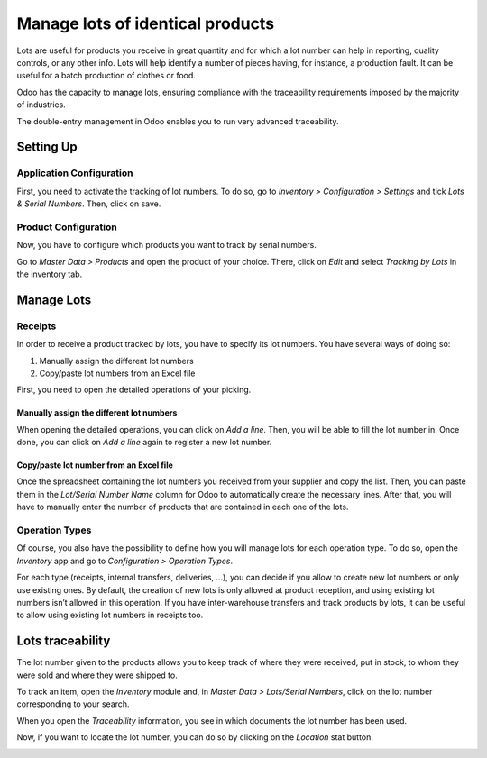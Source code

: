 =================================
Manage lots of identical products
=================================

Lots are useful for products you receive in great quantity and for which
a lot number can help in reporting, quality controls, or any other info.
Lots will help identify a number of pieces having, for instance, a
production fault. It can be useful for a batch production of clothes or
food.

Odoo has the capacity to manage lots, ensuring compliance with the
traceability requirements imposed by the majority of industries.

The double-entry management in Odoo enables you to run very advanced
traceability.

Setting Up
==========

Application Configuration
-------------------------

First, you need to activate the tracking of lot numbers. To do so, go to
*Inventory > Configuration > Settings* and tick *Lots & Serial
Numbers*. Then, click on save.

.. image:: media/lots_01.png
    :align: center

Product Configuration
---------------------

Now, you have to configure which products you want to track by serial
numbers.

Go to *Master Data > Products* and open the product of your choice.
There, click on *Edit* and select *Tracking by Lots* in the
inventory tab.

.. image:: media/serial_numbers_02.png
    :align: center

.. image:: media/serial_numbers_03.png
    :align: center

Manage Lots
===========

Receipts
--------

In order to receive a product tracked by lots, you have to specify its
lot numbers. You have several ways of doing so:

1. Manually assign the different lot numbers

2. Copy/paste lot numbers from an Excel file

First, you need to open the detailed operations of your picking.

.. image:: media/serial_numbers_04.png
    :align: center

Manually assign the different lot numbers
~~~~~~~~~~~~~~~~~~~~~~~~~~~~~~~~~~~~~~~~~

When opening the detailed operations, you can click on *Add a line*.
Then, you will be able to fill the lot number in. Once done, you can
click on *Add a line* again to register a new lot number.

.. image:: media/serial_numbers_05.png
    :align: center

Copy/paste lot number from an Excel file
~~~~~~~~~~~~~~~~~~~~~~~~~~~~~~~~~~~~~~~~

Once the spreadsheet containing the lot numbers you received from your
supplier and copy the list. Then, you can paste them in the *Lot/Serial
Number Name* column for Odoo to automatically create the necessary
lines. After that, you will have to manually enter the number of
products that are contained in each one of the lots.

.. image:: media/serial_numbers_06.png
    :align: center

.. image:: media/serial_numbers_05.png
    :align: center

.. image:: media/serial_numbers_07.png
    :align: center

Operation Types
---------------

Of course, you also have the possibility to define how you will manage
lots for each operation type. To do so, open the *Inventory* app and
go to *Configuration > Operation Types*.

For each type (receipts, internal transfers, deliveries, …), you can
decide if you allow to create new lot numbers or only use existing ones.
By default, the creation of new lots is only allowed at product
reception, and using existing lot numbers isn’t allowed in this
operation. If you have inter-warehouse transfers and track products by
lots, it can be useful to allow using existing lot numbers in receipts
too.

.. image:: media/serial_numbers_08.png
    :align: center

Lots traceability
=================

The lot number given to the products allows you to keep track of where
they were received, put in stock, to whom they were sold and where they
were shipped to.

To track an item, open the *Inventory* module and, in *Master Data >
Lots/Serial Numbers*, click on the lot number corresponding to your
search.

.. image:: media/serial_numbers_09.png
    :align: center

When you open the *Traceability* information, you see in which
documents the lot number has been used.

.. image:: media/serial_numbers_10.png
    :align: center

Now, if you want to locate the lot number, you can do so by clicking on
the *Location* stat button.

.. image:: media/serial_numbers_11.png
    :align: center

.. image:: media/serial_numbers_12.png
    :align: center